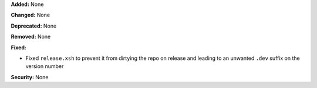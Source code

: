 **Added:** None

**Changed:** None

**Deprecated:** None

**Removed:** None

**Fixed:**

* Fixed ``release.xsh`` to prevent it from dirtying the repo on release and
  leading to an unwanted ``.dev`` suffix on the version number

**Security:** None
